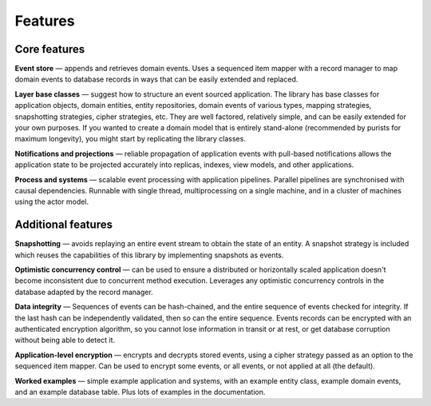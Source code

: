 ========
Features
========

Core features
=============

**Event store** — appends and retrieves domain events. Uses a
sequenced item mapper with a record manager to map domain events
to database records in ways that can be easily extended and replaced.

**Layer base classes** — suggest how to structure an event sourced application.
The library has base classes for application objects, domain entities, entity repositories,
domain events of various types, mapping strategies, snapshotting strategies, cipher strategies,
etc. They are well factored, relatively simple, and can be easily extended for your own
purposes. If you wanted to create a domain model that is entirely stand-alone (recommended by
purists for maximum longevity), you might start by replicating the library classes.

**Notifications and projections** — reliable propagation of application
events with pull-based notifications allows the application state to be
projected accurately into replicas, indexes, view models, and other applications.

**Process and systems** — scalable event processing with application pipelines. Parallel
pipelines are synchronised with causal dependencies. Runnable with single thread,
multiprocessing on a single machine, and in a cluster of machines using the actor
model.

Additional features
===================

**Snapshotting** — avoids replaying an entire event stream to
obtain the state of an entity. A snapshot strategy is included which reuses
the capabilities of this library by implementing snapshots as events.

**Optimistic concurrency control** — can be used to ensure a distributed or
horizontally scaled application doesn't become inconsistent due to concurrent
method execution. Leverages any optimistic concurrency controls in the database
adapted by the record manager.

**Data integrity** — Sequences of events can be hash-chained, and the entire sequence
of events checked for integrity. If the last hash can be independently validated, then
so can the entire sequence. Events records can be encrypted with an authenticated encryption
algorithm, so you cannot lose information in transit or at rest, or get database corruption
without being able to detect it.

**Application-level encryption** — encrypts and decrypts stored events, using a cipher
strategy passed as an option to the sequenced item mapper. Can be used to encrypt some
events, or all events, or not applied at all (the default).

**Worked examples** — simple example application and systems, with an example entity class,
example domain events, and an example database table. Plus lots of examples in the documentation.
